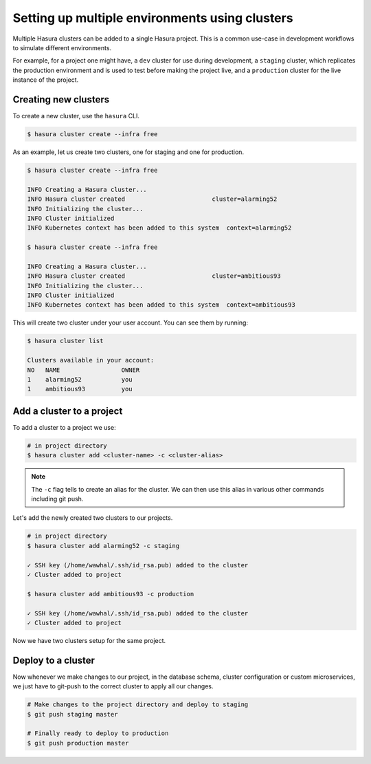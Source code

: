 Setting up multiple environments using clusters
===============================================

Multiple Hasura clusters can be added to a single Hasura project. This is a common use-case in development workflows
to simulate different environments.

For example, for a project one might have, a ``dev`` cluster for use during development, a ``staging`` cluster, which
replicates the production environment and is used to test before making the
project live, and a ``production`` cluster for the live instance of the
project.

Creating new clusters
---------------------

To create a new cluster, use the ``hasura`` CLI.

.. code-block:: bash

  $ hasura cluster create --infra free


As an example, let us create two clusters, one for staging and one for
production.

.. code-block:: bash

  $ hasura cluster create --infra free

  INFO Creating a Hasura cluster...
  INFO Hasura cluster created                        cluster=alarming52
  INFO Initializing the cluster...
  INFO Cluster initialized
  INFO Kubernetes context has been added to this system  context=alarming52

  $ hasura cluster create --infra free

  INFO Creating a Hasura cluster...
  INFO Hasura cluster created                        cluster=ambitious93
  INFO Initializing the cluster...
  INFO Cluster initialized
  INFO Kubernetes context has been added to this system  context=ambitious93


This will create two cluster under your user account. You can see them by
running:

.. code-block:: bash

  $ hasura cluster list

  Clusters available in your account:
  NO   NAME                 OWNER
  1    alarming52           you
  1    ambitious93          you



Add a cluster to a project
--------------------------

To add a cluster to a project we use:

.. code-block:: bash

  # in project directory
  $ hasura cluster add <cluster-name> -c <cluster-alias>


.. note::

   The ``-c`` flag tells to create an alias for the cluster. We can then use this alias in various other commands including git push.

Let's add the newly created two clusters to our projects.

.. code-block:: bash

  # in project directory
  $ hasura cluster add alarming52 -c staging

  ✓ SSH key (/home/wawhal/.ssh/id_rsa.pub) added to the cluster
  ✓ Cluster added to project

  $ hasura cluster add ambitious93 -c production

  ✓ SSH key (/home/wawhal/.ssh/id_rsa.pub) added to the cluster
  ✓ Cluster added to project

Now we have two clusters setup for the same project.


Deploy to a cluster
-------------------
Now whenever we make changes to our project, in the database schema, cluster
configuration or custom microservices, we just have to git-push to the correct
cluster to apply all our changes.

.. code-block:: bash

  # Make changes to the project directory and deploy to staging
  $ git push staging master

  # Finally ready to deploy to production
  $ git push production master
